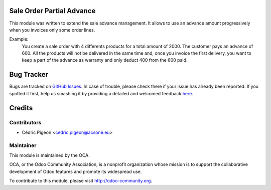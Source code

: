 .. image:: https://img.shields.io/badge/licence-AGPL--3-blue.svg
    :alt: License: AGPL-3

Sale Order Partial Advance
===========================

This module was written to extend the sale advance management. It allows to
use an advance amount progressively when you invoices only some order lines.

Example:
    You create a sale order with 4 differents products for a total amount of 2000.
    The customer pays an advance of 600. All the products will not be delivered 
    in the same time and, once you invoice the first delivery,
    you want to keep a part of the advance as warranty and only deduct 400
    from the 600 paid.

Bug Tracker
===========

Bugs are tracked on `GitHub Issues <https://github.com/OCA/server-tools/issues>`_.
In case of trouble, please check there if your issue has already been reported.
If you spotted it first, help us smashing it by providing a detailed and welcomed feedback
`here <https://github.com/OCA/sale_workflow/issues/new?body=module:%20sale_order_partial_advance%0Aversion:%208.0%0A%0A**Steps%20to%20reproduce**%0A-%20...%0A%0A**Current%20behavior**%0A%0A**Expected%20behavior**>`_.

Credits
=======

Contributors
------------

* Cédric Pigeon <cedric.pigeon@acsone.eu>

Maintainer
----------

.. image:: http://odoo-community.org/logo.png
   :alt: Odoo Community Association
   :target: http://odoo-community.org

This module is maintained by the OCA.

OCA, or the Odoo Community Association, is a nonprofit organization whose mission is to support the collaborative development of Odoo features and promote its widespread use.

To contribute to this module, please visit http://odoo-community.org.